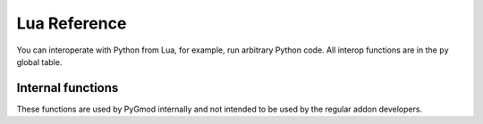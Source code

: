 Lua Reference
=============

You can interoperate with Python from Lua, for example, run arbitrary Python code.
All interop functions are in the ``py`` global table.

.. function:: py.Exec(code)

    Executes a string of Python code.

    ::

        py.Exec('print("HELLO".capitalize())')  -- Will print "Hello" to the console

Internal functions
------------------

These functions are used by PyGmod internally and not intended to be used by the regular addon developers.

.. function:: py._SwitchToClient()
              py._SwitchToServer()

    Switches to the PyGmod sub-interpreter which corresponds to the specified realm.
    Used primarily by the :mod:`gmod.hooks` module.
